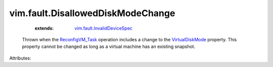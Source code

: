 .. _VirtualDiskMode: ../../vim/vm/device/VirtualDiskOption/DiskMode.rst

.. _ReconfigVM_Task: ../../vim/VirtualMachine.rst#reconfigure

.. _vim.fault.InvalidDeviceSpec: ../../vim/fault/InvalidDeviceSpec.rst


vim.fault.DisallowedDiskModeChange
==================================
    :extends:

        `vim.fault.InvalidDeviceSpec`_

  Thrown when the `ReconfigVM_Task`_ operation includes a change to the `VirtualDiskMode`_ property. This property cannot be changed as long as a virtual machine has an existing snapshot.

Attributes:




